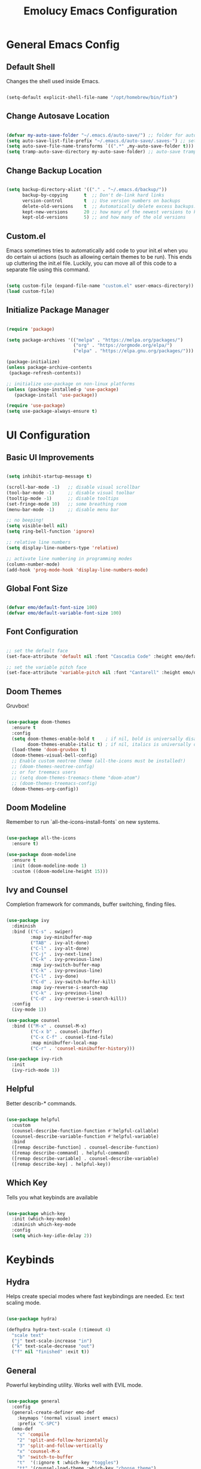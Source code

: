
#+title: Emolucy Emacs Configuration
#+PROPERTY: header-args:emacs-lisp :tangle ./init.el :mkdirp yes

* General Emacs Config

** Default Shell

Changes the shell used inside Emacs.

#+begin_src emacs-lisp

(setq-default explicit-shell-file-name "/opt/homebrew/bin/fish")

#+end_src

** Change Autosave Location

#+begin_src emacs-lisp

(defvar my-auto-save-folder "~/.emacs.d/auto-save/") ;; folder for auto-saves
(setq auto-save-list-file-prefix "~/.emacs.d/auto-save/.saves-") ;; set prefix for auto-saves 
(setq auto-save-file-name-transforms `((".*" ,my-auto-save-folder t))) ;; location for all auto-save files
(setq tramp-auto-save-directory my-auto-save-folder) ;; auto-save tramp files in local directory

#+end_src

** Change Backup Location

#+begin_src emacs-lisp

(setq backup-directory-alist '(("." . "~/.emacs.d/backup/"))
      backup-by-copying      t  ;; Don't de-link hard links
      version-control        t  ;; Use version numbers on backups
      delete-old-versions    t  ;; Automatically delete excess backups:
      kept-new-versions      20 ;; how many of the newest versions to keep
      kept-old-versions      5) ;; and how many of the old versions

#+end_src

** Custom.el

Emacs sometimes tries to automatically add code to your init.el when you do certain ui actions (such as allowing certain themes to be run). This ends up cluttering the init.el file. Luckily, you can move all of this code to a separate file using this command.

#+begin_src emacs-lisp

(setq custom-file (expand-file-name "custom.el" user-emacs-directory))
(load custom-file)

#+end_src

** Initialize Package Manager

#+begin_src emacs-lisp

(require 'package)

(setq package-archives '(("melpa" . "https://melpa.org/packages/")
                         ("org" . "https://orgmode.org/elpa/")
                         ("elpa" . "https://elpa.gnu.org/packages/")))

(package-initialize)
(unless package-archive-contents
 (package-refresh-contents))

;; initialize use-package on non-linux platforms
(unless (package-installed-p 'use-package)
   (package-install 'use-package))

(require 'use-package)
(setq use-package-always-ensure t)

#+end_src

* UI Configuration

** Basic UI Improvements

#+begin_src emacs-lisp

(setq inhibit-startup-message t)

(scroll-bar-mode -1)   ;; disable visual scrollbar
(tool-bar-mode -1)     ;; disable visual toolbar
(tooltip-mode -1)      ;; disable tooltips
(set-fringe-mode 10)   ;; some breathing room
(menu-bar-mode -1)     ;; disable menu bar

;; no beeping!
(setq visible-bell nil)
(setq ring-bell-function 'ignore)

;; relative line numbers
(setq display-line-numbers-type 'relative) 

;; activate line numbering in programming modes
(column-number-mode)
(add-hook 'prog-mode-hook 'display-line-numbers-mode)

#+end_src

** Global Font Size

#+begin_src emacs-lisp

(defvar emo/default-font-size 100)
(defvar emo/default-variable-font-size 100)

#+end_src

** Font Configuration

#+begin_src emacs-lisp

;; set the default face
(set-face-attribute 'default nil :font "Cascadia Code" :height emo/default-font-size)

;; set the variable pitch face
(set-face-attribute 'variable-pitch nil :font "Cantarell" :height emo/default-variable-font-size :weight 'regular)

#+end_src

** Doom Themes

Gruvbox!

#+begin_src emacs-lisp

(use-package doom-themes
  :ensure t
  :config
  (setq doom-themes-enable-bold t    ; if nil, bold is universally disabled
        doom-themes-enable-italic t) ; if nil, italics is universally disabled
  (load-theme 'doom-gruvbox t)
  (doom-themes-visual-bell-config)
  ;; Enable custom neotree theme (all-the-icons must be installed!)
  ;; (doom-themes-neotree-config)
  ;; or for treemacs users
  ;; (setq doom-themes-treemacs-theme "doom-atom")
  ;; (doom-themes-treemacs-config)
  (doom-themes-org-config))

#+end_src

** Doom Modeline

Remember to run `all-the-icons-install-fonts` on new systems.

#+begin_src emacs-lisp

(use-package all-the-icons
  :ensure t)

(use-package doom-modeline
  :ensure t
  :init (doom-modeline-mode 1)
  :custom ((doom-modeline-height 15)))

#+end_src

** Ivy and Counsel

Completion framework for commands, buffer switching, finding files.

#+begin_src emacs-lisp

(use-package ivy
  :diminish
  :bind (("C-s" . swiper)
         :map ivy-minibuffer-map
         ("TAB" . ivy-alt-done)	
         ("C-l" . ivy-alt-done)
         ("C-j" . ivy-next-line)
         ("C-k" . ivy-previous-line)
         :map ivy-switch-buffer-map
         ("C-k" . ivy-previous-line)
         ("C-l" . ivy-done)
         ("C-d" . ivy-switch-buffer-kill)
         :map ivy-reverse-i-search-map
         ("C-k" . ivy-previous-line)
         ("C-d" . ivy-reverse-i-search-kill))
  :config
  (ivy-mode 1))

(use-package counsel
  :bind (("M-x" . counsel-M-x)
         ("C-x b" . counsel-ibuffer)
         ("C-x C-f" . counsel-find-file)
         :map minibuffer-local-map
         ("C-r" . 'counsel-minibuffer-history)))

(use-package ivy-rich
  :init
  (ivy-rich-mode 1))

#+end_src

** Helpful

Better describ-* commands.

#+begin_src emacs-lisp

(use-package helpful
  :custom
  (counsel-describe-function-function #'helpful-callable)
  (counsel-describe-variable-function #'helpful-variable)
  :bind
  ([remap describe-function] . counsel-describe-function)
  ([remap describe-command] . helpful-command)
  ([remap describe-variable] . counsel-describe-variable)
  ([remap describe-key] . helpful-key))

#+end_src

** Which Key

Tells you what keybinds are available

#+begin_src emacs-lisp

(use-package which-key
  :init (which-key-mode)
  :diminish which-key-mode
  :config
  (setq which-key-idle-delay 2))

#+end_src

* Keybinds

** Hydra

Helps create special modes where fast keybindings are needed. Ex: text scaling mode.

#+begin_src emacs-lisp

(use-package hydra)

(defhydra hydra-text-scale (:timeout 4)
  "scale text"
  ("j" text-scale-increase "in")
  ("k" text-scale-decrease "out")
  ("f" nil "finished" :exit t))

#+end_src

** General

Powerful keybinding utility. Works well with EVIL mode.

#+begin_src emacs-lisp

(use-package general
  :config
  (general-create-definer emo-def
    :keymaps '(normal visual insert emacs)
    :prefix "C-SPC")
  (emo-def
    "c" 'compile
    "2" 'split-and-follow-horizontally 
    "3" 'split-and-follow-vertically
    "x" 'counsel-M-x
    "b" 'switch-to-buffer
    "t"  '(:ignore t :which-key "toggles")
    "tt" '(counsel-load-theme :which-key "choose theme")
    "ts" '(hydra-text-scale/body :which-key "scale text")
    "tb" '(org-babel-tangle :which-key "tangle the current buffer")))

(defun split-and-follow-horizontally ()
  (interactive)
  (split-window-below)
  (balance-windows)
  (other-window 1))

(defun split-and-follow-vertically ()
  (interactive)
  (split-window-right)
  (balance-windows)
  (other-window 1))

#+end_src

** Evil Mode

Vim keybinds.

#+begin_src emacs-lisp

(use-package evil
  :init
  (setq evil-want-integration t)
  (setq evil-want-keybinding nil)
  (setq evil-want-C-u-scroll t)
  (setq evil-want-C-i-jump nil)
  :config
  (evil-mode 1)
  (define-key evil-insert-state-map (kbd "C-g") 'evil-normal-state)
  (define-key evil-insert-state-map (kbd "C-h") 'evil-delete-backward-char-and-join)

  ;; use visual line motions even outside of visual-line-mode buffers
  (evil-global-set-key 'motion "j" 'evil-next-visual-line)
  (evil-global-set-key 'motion "k" 'evil-previous-visual-line)

  (evil-set-initial-state 'messages-buffer-mode 'normal)
  (evil-set-initial-state 'dashboard-mode 'normal))

(use-package evil-collection
  :after evil
  :config
  (evil-collection-init))

#+end_src

** Misc Keybinds

#+begin_src emacs-lisp

;; make ESC quit prompts
(global-set-key (kbd "<escape>") 'keyboard-escape-quit)

;; change meta key to fn on macos
(setq mac-function-modifier 'meta)
(setq mac-option-modifier nil)

#+end_src

* Org Mode

** Fonts for Org Mode

#+begin_src emacs-lisp

(defun emo/org-font-setup ()
  ;; Replace list hyphen with dot
  (font-lock-add-keywords 'org-mode
                          '(("^ *\\([-]\\) "
                             (0 (prog1 () (compose-region (match-beginning 1) (match-end 1) "•"))))))

  ;; Set faces for heading levels
  (dolist (face '((org-level-1 . 1.2)
                  (org-level-2 . 1.1)
                  (org-level-3 . 1.05)
                  (org-level-4 . 1.0)
                  (org-level-5 . 1.1)
                  (org-level-6 . 1.1)
                  (org-level-7 . 1.1)
                  (org-level-8 . 1.1)))
    (set-face-attribute (car face) nil :font "CascadiaCode" :weight 'regular :height (cdr face)))

  ;; Ensure that anything that should be fixed-pitch in Org files appears that way
  (set-face-attribute 'org-block nil :foreground nil :inherit 'fixed-pitch)
  (set-face-attribute 'org-code nil   :inherit '(shadow fixed-pitch))
  (set-face-attribute 'org-table nil   :inherit '(shadow fixed-pitch))
  (set-face-attribute 'org-verbatim nil :inherit '(shadow fixed-pitch))
  (set-face-attribute 'org-special-keyword nil :inherit '(font-lock-comment-face fixed-pitch))
  (set-face-attribute 'org-meta-line nil :inherit '(font-lock-comment-face fixed-pitch))
  (set-face-attribute 'org-checkbox nil :inherit 'fixed-pitch))

#+end_src

** Org Mode Config

The actual org mode config.

#+begin_src emacs-lisp

(defun emo/org-mode-setup ()
  (org-indent-mode)
  (variable-pitch-mode 0)
  (visual-line-mode 1))

(use-package org
  :hook (org-mode . emo/org-mode-setup)
  :config
  (setq org-ellipsis " ▾"
	org-src-preserve-indentation t
	org-edit-src-content-indentation 0)
  (emo/org-font-setup))

(add-hook 'org-mode-hook
          (lambda () (setq evil-auto-indent nil)))

#+end_src

** Org Bullets

Nice looking bullets in Org mode.

#+begin_src emacs-lisp

(use-package org-bullets
  :after org
  :hook (org-mode . org-bullets-mode)
  :custom
  (org-bullets-bullet-list '("◉" "○" "●" "○" "●" "○" "●")))

#+end_src

** Visual Fill

Centers Org buffers.

#+begin_src emacs-lisp

(defun emo/org-mode-visual-fill ()
  (setq visual-fill-column-width 100
        visual-fill-column-center-text t)
  (visual-fill-column-mode 1))

(use-package visual-fill-column
  :hook (org-mode . emo/org-mode-visual-fill))

#+end_src

** Structure Templates

Allows aliasing common structures and tab completion.

#+begin_src emacs-lisp

(require 'org-tempo)
(add-to-list 'org-structure-template-alist '("el" . "src emacs-lisp"))

#+end_src

** Configure Babel Languages

#+begin_src emacs-lisp

(org-babel-do-load-languages
  'org-babel-load-languages
  '((emacs-lisp . t)))

#+end_src

* Development

** Ligatures

This is a controversial feature, but personally, I like the look of arrow ligatures.

#+begin_src emacs-lisp

(use-package ligature
  ;; :load-path "path-to-ligature-repo"
  :config
  ;; Enable the "www" ligature in every possible major mode
  ;; (ligature-set-ligatures 't '("www"))
  ;; Enable traditional ligature support in eww-mode, if the
  ;; `variable-pitch' face supports it
  (ligature-set-ligatures 'eww-mode '("ff" "fi" "ffi"))
  ;; Enable all Cascadia Code ligatures in programming modes
  (ligature-set-ligatures 'prog-mode '("==>" ">=>" ">>-" ">->" "->>" "-->"
                                       "<==" "<=>" "<=<" "<->" "-<<" "<--"
				       "<-<" "<<-" "=>" "->" "<-" "<==>"))
  ;; Enables ligature checks globally in all buffers. You can also do it
  ;; per mode with `ligature-mode'.
  (global-ligature-mode t))

#+end_src

** Projectile

Project level completions and navigation.

#+begin_src emacs-lisp

(use-package projectile
  :diminish projectile-mode
  :config (projectile-mode)
  :custom ((projectile-completion-system 'ivy))
  :bind-keymap
  ("C-c p" . projectile-command-map)
  :init
  ;; NOTE: Set this to the folder where you keep your Git repos!
  (when (file-directory-p "~/dev")
    (setq projectile-project-search-path '("~/dev")))
  (setq projectile-switch-project-action #'projectile-dired))

(use-package counsel-projectile
  :config (counsel-projectile-mode))

#+end_src

** Magit

Git integration.

#+begin_src emacs-lisp

(use-package magit
  :custom
  (magit-display-buffer-function #'magit-display-buffer-same-window-except-diff-v1))

#+end_src

** Rainbow Delimiters

Makes brackets rainbow. Handy for Lisp.

#+begin_src emacs-lisp

(use-package rainbow-delimiters
  :hook (prog-mode . rainbow-delimiters-mode))

#+end_src

